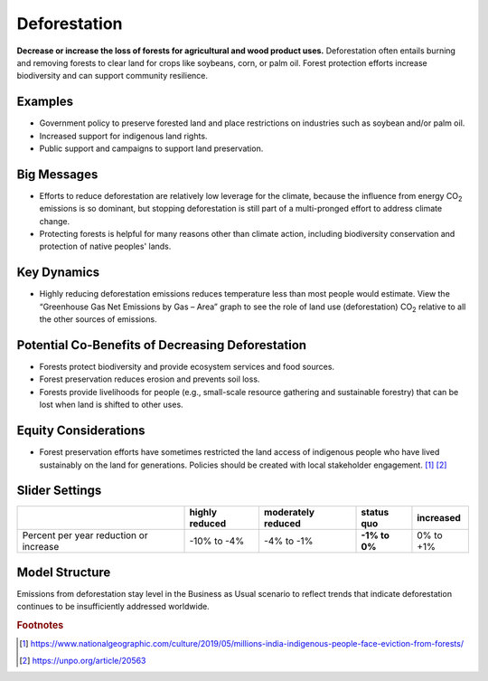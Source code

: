 |imgDeforestationIcon| Deforestation
====================================

**Decrease or increase the loss of forests for agricultural and wood product uses.** Deforestation often entails burning and removing forests to clear land for crops like soybeans, corn, or palm oil. Forest protection efforts increase biodiversity and can support community resilience.

Examples
--------

* Government policy to preserve forested land and place restrictions on industries such as soybean and/or palm oil.

* Increased support for indigenous land rights.

* Public support and campaigns to support land preservation.

Big Messages
------------

* Efforts to reduce deforestation are relatively low leverage for the climate, because the influence from energy CO\ :sub:`2` emissions is so dominant, but stopping deforestation is still part of a multi-pronged effort to address climate change.

* Protecting forests is helpful for many reasons other than climate action, including biodiversity conservation and protection of native peoples' lands.

Key Dynamics
------------

* Highly reducing deforestation emissions reduces temperature less than most people would estimate. View the “Greenhouse Gas Net Emissions by Gas – Area” graph to see the role of land use (deforestation) CO\ :sub:`2` relative to all the other sources of emissions.

Potential Co-Benefits of Decreasing Deforestation
----------------------------------------------------
•	Forests protect biodiversity and provide ecosystem services and food sources.
•	Forest preservation reduces erosion and prevents soil loss.
•	Forests provide livelihoods for people (e.g., small-scale resource gathering and sustainable forestry) that can be lost when land is shifted to other uses. 

Equity Considerations 
---------------------
•	Forest preservation efforts have sometimes restricted the land access of indigenous people who have lived sustainably on the land for generations. Policies should be created with local stakeholder engagement. [#deforestationfn1]_ [#deforestationfn2]_

Slider Settings
---------------

================================================ ============== ================== ============== ===========
\                                                highly reduced moderately reduced **status quo** increased 
================================================ ============== ================== ============== ===========
Percent per year reduction or increase           -10% to        -4% to -1%         **-1% to 0%**  0% to +1%
                                                 -4%                                                                 
================================================ ============== ================== ============== ===========

Model Structure
-----------------

Emissions from deforestation stay level in the Business as Usual scenario to reflect trends that indicate deforestation continues to be insufficiently addressed worldwide. 

.. rubric:: Footnotes

.. [#deforestationfn1] https://www.nationalgeographic.com/culture/2019/05/millions-india-indigenous-people-face-eviction-from-forests/ 
.. [#deforestationfn2] https://unpo.org/article/20563 

.. SUBSTITUTIONS SECTION

.. |imgDeforestationIcon| image:: ../images/icons/deforestation_icon.png
   :width: 0.92623in
   :height: 0.43265in
